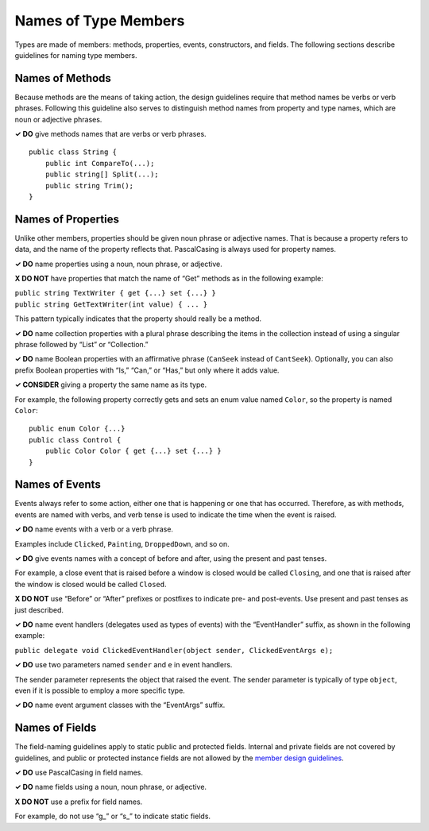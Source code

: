 Names of Type Members
=====================

Types are made of members: methods, properties, events, constructors,
and fields. The following sections describe guidelines for naming type
members.

Names of Methods
----------------

Because methods are the means of taking action, the design guidelines
require that method names be verbs or verb phrases. Following this
guideline also serves to distinguish method names from property and type
names, which are noun or adjective phrases.

**✓ DO** give methods names that are verbs or verb phrases.

::

   public class String {  
       public int CompareTo(...);  
       public string[] Split(...);  
       public string Trim();  
   }  

Names of Properties
-------------------

Unlike other members, properties should be given noun phrase or
adjective names. That is because a property refers to data, and the name
of the property reflects that. PascalCasing is always used for property
names.

**✓ DO** name properties using a noun, noun phrase, or adjective.

**X DO NOT** have properties that match the name of “Get” methods as in
the following example:

| ``public string TextWriter { get {...} set {...} }``
| ``public string GetTextWriter(int value) { ... }``

This pattern typically indicates that the property should really be a
method.

**✓ DO** name collection properties with a plural phrase describing the
items in the collection instead of using a singular phrase followed by
“List” or “Collection.”

**✓ DO** name Boolean properties with an affirmative phrase (``CanSeek``
instead of ``CantSeek``). Optionally, you can also prefix Boolean
properties with “Is,” “Can,” or “Has,” but only where it adds value.

**✓ CONSIDER** giving a property the same name as its type.

For example, the following property correctly gets and sets an enum
value named ``Color``, so the property is named ``Color``:

::

   public enum Color {...}  
   public class Control {  
       public Color Color { get {...} set {...} }  
   }  

Names of Events
---------------

Events always refer to some action, either one that is happening or one
that has occurred. Therefore, as with methods, events are named with
verbs, and verb tense is used to indicate the time when the event is
raised.

**✓ DO** name events with a verb or a verb phrase.

Examples include ``Clicked``, ``Painting``, ``DroppedDown``, and so on.

**✓ DO** give events names with a concept of before and after, using the
present and past tenses.

For example, a close event that is raised before a window is closed
would be called ``Closing``, and one that is raised after the window is
closed would be called ``Closed``.

**X DO NOT** use “Before” or “After” prefixes or postfixes to indicate
pre- and post-events. Use present and past tenses as just described.

**✓ DO** name event handlers (delegates used as types of events) with
the “EventHandler” suffix, as shown in the following example:

``public delegate void ClickedEventHandler(object sender, ClickedEventArgs e);``

**✓ DO** use two parameters named ``sender`` and ``e`` in event
handlers.

The sender parameter represents the object that raised the event. The
sender parameter is typically of type ``object``, even if it is possible
to employ a more specific type.

**✓ DO** name event argument classes with the “EventArgs” suffix.

Names of Fields
---------------

The field-naming guidelines apply to static public and protected fields.
Internal and private fields are not covered by guidelines, and public or
protected instance fields are not allowed by the `member design
guidelines <../../../docs/standard/design-guidelines/member.md>`__.

**✓ DO** use PascalCasing in field names.

**✓ DO** name fields using a noun, noun phrase, or adjective.

**X DO NOT** use a prefix for field names.

For example, do not use “g\_” or “s\_” to indicate static fields.
